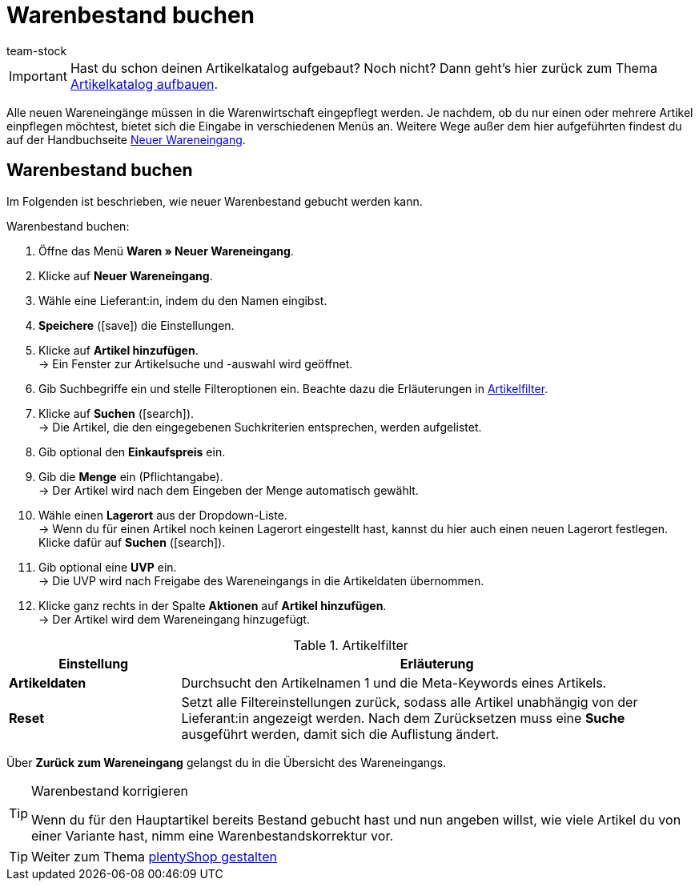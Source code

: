 = Warenbestand buchen
:description: In diesem Teil des Schnelleinstiegs lernst du die Grundlagen der Einbuchung von Waren.
:author: team-stock

IMPORTANT: Hast du schon deinen Artikelkatalog aufgebaut? Noch nicht? Dann geht's hier zurück zum Thema xref:willkommen:schnelleinstieg-artikelkatalog.adoc#[Artikelkatalog aufbauen].

Alle neuen Wareneingänge müssen in die Warenwirtschaft eingepflegt werden. Je nachdem, ob du nur einen oder mehrere Artikel einpflegen möchtest, bietet sich die Eingabe in verschiedenen Menüs an. Weitere Wege außer dem hier aufgeführten findest du auf der Handbuchseite xref:warenwirtschaft:wareneingaenge-verwalten.adoc#[Neuer Wareneingang].

[#100]
== Warenbestand buchen
Im Folgenden ist beschrieben, wie neuer Warenbestand gebucht werden kann.

[.instruction]
Warenbestand buchen:

. Öffne das Menü *Waren » Neuer Wareneingang*.
. Klicke auf *Neuer Wareneingang*.
. Wähle eine Lieferant:in, indem du den Namen eingibst.
. *Speichere* (icon:save[role="green"]) die Einstellungen.
. Klicke auf *Artikel hinzufügen*. +
→ Ein Fenster zur Artikelsuche und -auswahl wird geöffnet.
. Gib Suchbegriffe ein und stelle Filteroptionen ein. Beachte dazu die Erläuterungen in <<filter-artikel>>.
. Klicke auf *Suchen* (icon:search[role="blue"]). +
→ Die Artikel, die den eingegebenen Suchkriterien entsprechen, werden aufgelistet.
. Gib optional den *Einkaufspreis* ein.
. Gib die *Menge* ein (Pflichtangabe). +
→ Der Artikel wird nach dem Eingeben der Menge automatisch gewählt.
. Wähle einen *Lagerort* aus der Dropdown-Liste. +
→ Wenn du für einen Artikel noch keinen Lagerort eingestellt hast, kannst du hier auch einen neuen Lagerort festlegen. Klicke dafür auf *Suchen* (icon:search[role="blue"]).
. Gib optional eine *UVP* ein. +
→ Die UVP wird nach Freigabe des Wareneingangs in die Artikeldaten übernommen.
. Klicke ganz rechts in der Spalte *Aktionen* auf *Artikel hinzufügen*. +
→ Der Artikel wird dem Wareneingang hinzugefügt.

[[filter-artikel]]
.Artikelfilter
[cols="1,3"]
|====
|Einstellung |Erläuterung

| *Artikeldaten*
|Durchsucht den Artikelnamen 1 und die Meta-Keywords eines Artikels.

| *Reset*
|Setzt alle Filtereinstellungen zurück, sodass alle Artikel unabhängig von der Lieferant:in angezeigt werden. Nach dem Zurücksetzen muss eine *Suche* ausgeführt werden, damit sich die Auflistung ändert.
|====

Über *Zurück zum Wareneingang* gelangst du in die Übersicht des Wareneingangs.

[TIP]
.Warenbestand korrigieren
====
Wenn du für den Hauptartikel bereits Bestand gebucht hast und nun angeben willst, wie viele Artikel du von einer Variante hast, nimm eine Warenbestandskorrektur vor.
====

TIP: Weiter zum Thema xref:willkommen:schnelleinstieg-webshop.adoc#[plentyShop gestalten]
